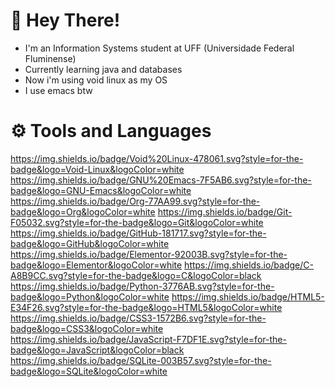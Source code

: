 * 👋 Hey There!

- I'm an Information Systems student at UFF (Universidade Federal Fluminense)
- Currently learning java and databases
- Now i'm using void linux as my OS
- I use emacs btw

* ⚙️ Tools and Languages

[[https://img.shields.io/badge/Void%20Linux-478061.svg?style=for-the-badge&logo=Void-Linux&logoColor=white]] [[https://img.shields.io/badge/GNU%20Emacs-7F5AB6.svg?style=for-the-badge&logo=GNU-Emacs&logoColor=white]]
[[https://img.shields.io/badge/Org-77AA99.svg?style=for-the-badge&logo=Org&logoColor=white]]
[[https://img.shields.io/badge/Git-F05032.svg?style=for-the-badge&logo=Git&logoColor=white]]
[[https://img.shields.io/badge/GitHub-181717.svg?style=for-the-badge&logo=GitHub&logoColor=white]]
[[https://img.shields.io/badge/Elementor-92003B.svg?style=for-the-badge&logo=Elementor&logoColor=white]]
[[https://img.shields.io/badge/C-A8B9CC.svg?style=for-the-badge&logo=C&logoColor=black]] [[https://img.shields.io/badge/Python-3776AB.svg?style=for-the-badge&logo=Python&logoColor=white]] [[https://img.shields.io/badge/HTML5-E34F26.svg?style=for-the-badge&logo=HTML5&logoColor=white]] [[https://img.shields.io/badge/CSS3-1572B6.svg?style=for-the-badge&logo=CSS3&logoColor=white]] [[https://img.shields.io/badge/JavaScript-F7DF1E.svg?style=for-the-badge&logo=JavaScript&logoColor=black]] [[https://img.shields.io/badge/SQLite-003B57.svg?style=for-the-badge&logo=SQLite&logoColor=white]]
